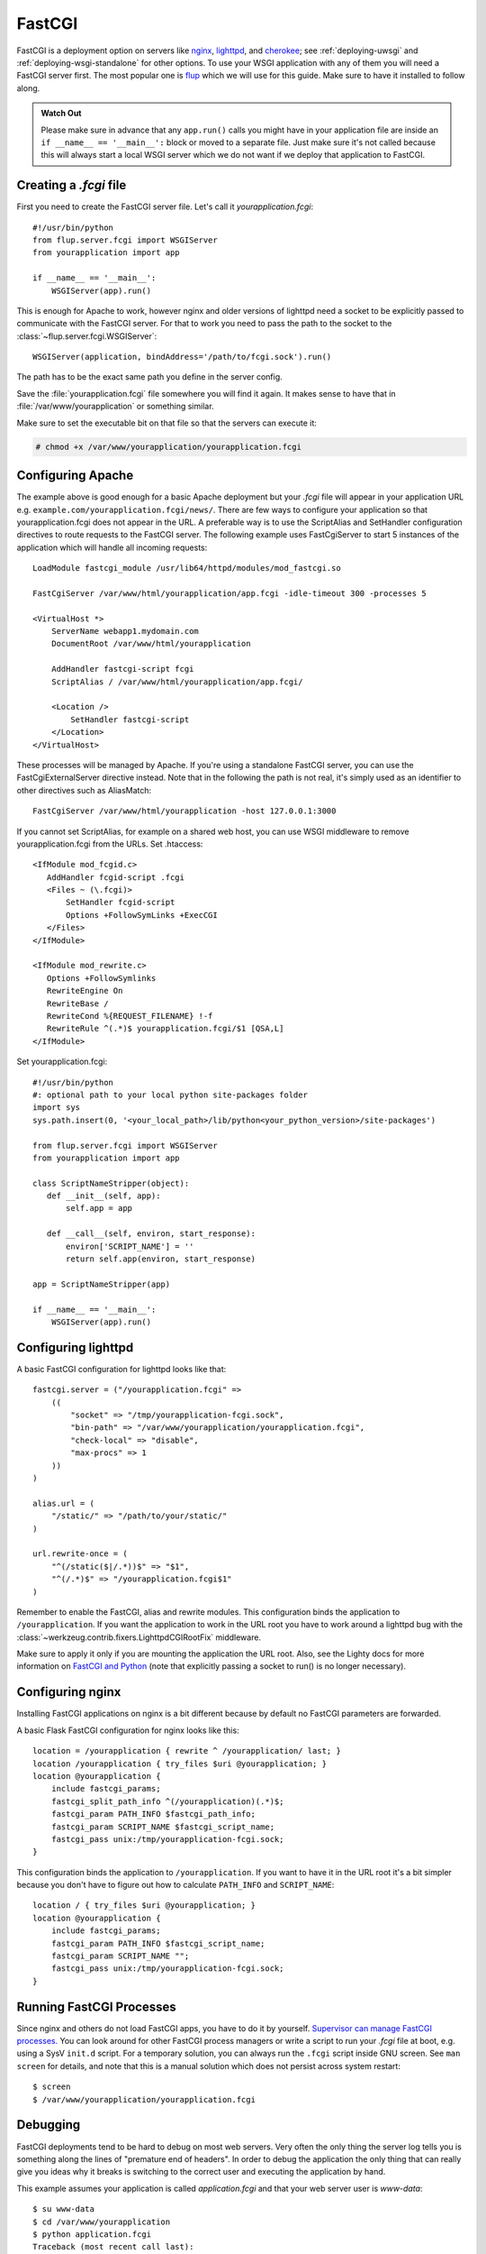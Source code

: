 .. _deploying-fastcgi:

FastCGI
=======

FastCGI is a deployment option on servers like `nginx`_, `lighttpd`_, and
`cherokee`_; see :ref:`deploying-uwsgi` and :ref:`deploying-wsgi-standalone`
for other options.  To use your WSGI application with any of them you will need
a FastCGI server first.  The most popular one is `flup`_ which we will use for
this guide.  Make sure to have it installed to follow along.

.. admonition:: Watch Out

   Please make sure in advance that any ``app.run()`` calls you might
   have in your application file are inside an ``if __name__ ==
   '__main__':`` block or moved to a separate file.  Just make sure it's
   not called because this will always start a local WSGI server which
   we do not want if we deploy that application to FastCGI.

Creating a `.fcgi` file
-----------------------

First you need to create the FastCGI server file.  Let's call it
`yourapplication.fcgi`::

    #!/usr/bin/python
    from flup.server.fcgi import WSGIServer
    from yourapplication import app

    if __name__ == '__main__':
        WSGIServer(app).run()

This is enough for Apache to work, however nginx and older versions of
lighttpd need a socket to be explicitly passed to communicate with the
FastCGI server.  For that to work you need to pass the path to the
socket to the :class:`~flup.server.fcgi.WSGIServer`::

    WSGIServer(application, bindAddress='/path/to/fcgi.sock').run()

The path has to be the exact same path you define in the server
config.

Save the :file:`yourapplication.fcgi` file somewhere you will find it again.
It makes sense to have that in :file:`/var/www/yourapplication` or something
similar.

Make sure to set the executable bit on that file so that the servers
can execute it:

.. sourcecode:: text

    # chmod +x /var/www/yourapplication/yourapplication.fcgi

Configuring Apache
------------------

The example above is good enough for a basic Apache deployment but your
`.fcgi` file will appear in your application URL e.g.
``example.com/yourapplication.fcgi/news/``. There are few ways to configure
your application so that yourapplication.fcgi does not appear in the URL.
A preferable way is to use the ScriptAlias and SetHandler configuration
directives to route requests to the FastCGI server. The following example
uses FastCgiServer to start 5 instances of the application which will
handle all incoming requests::

    LoadModule fastcgi_module /usr/lib64/httpd/modules/mod_fastcgi.so

    FastCgiServer /var/www/html/yourapplication/app.fcgi -idle-timeout 300 -processes 5

    <VirtualHost *>
        ServerName webapp1.mydomain.com
        DocumentRoot /var/www/html/yourapplication

        AddHandler fastcgi-script fcgi
        ScriptAlias / /var/www/html/yourapplication/app.fcgi/

        <Location />
            SetHandler fastcgi-script
        </Location>
    </VirtualHost>

These processes will be managed by Apache. If you're using a standalone
FastCGI server, you can use the FastCgiExternalServer directive instead.
Note that in the following the path is not real, it's simply used as an
identifier to other
directives such as AliasMatch::

    FastCgiServer /var/www/html/yourapplication -host 127.0.0.1:3000

If you cannot set ScriptAlias, for example on a shared web host, you can use
WSGI middleware to remove yourapplication.fcgi from the URLs. Set .htaccess::

    <IfModule mod_fcgid.c>
       AddHandler fcgid-script .fcgi
       <Files ~ (\.fcgi)>
           SetHandler fcgid-script
           Options +FollowSymLinks +ExecCGI
       </Files>
    </IfModule>

    <IfModule mod_rewrite.c>
       Options +FollowSymlinks
       RewriteEngine On
       RewriteBase /
       RewriteCond %{REQUEST_FILENAME} !-f
       RewriteRule ^(.*)$ yourapplication.fcgi/$1 [QSA,L]
    </IfModule>

Set yourapplication.fcgi::

    #!/usr/bin/python
    #: optional path to your local python site-packages folder
    import sys
    sys.path.insert(0, '<your_local_path>/lib/python<your_python_version>/site-packages')

    from flup.server.fcgi import WSGIServer
    from yourapplication import app

    class ScriptNameStripper(object):
       def __init__(self, app):
           self.app = app

       def __call__(self, environ, start_response):
           environ['SCRIPT_NAME'] = ''
           return self.app(environ, start_response)

    app = ScriptNameStripper(app)

    if __name__ == '__main__':
        WSGIServer(app).run()

Configuring lighttpd
--------------------

A basic FastCGI configuration for lighttpd looks like that::

    fastcgi.server = ("/yourapplication.fcgi" =>
        ((
            "socket" => "/tmp/yourapplication-fcgi.sock",
            "bin-path" => "/var/www/yourapplication/yourapplication.fcgi",
            "check-local" => "disable",
            "max-procs" => 1
        ))
    )

    alias.url = (
        "/static/" => "/path/to/your/static/"
    )

    url.rewrite-once = (
        "^(/static($|/.*))$" => "$1",
        "^(/.*)$" => "/yourapplication.fcgi$1"
    )

Remember to enable the FastCGI, alias and rewrite modules. This configuration
binds the application to ``/yourapplication``.  If you want the application to
work in the URL root you have to work around a lighttpd bug with the
:class:`~werkzeug.contrib.fixers.LighttpdCGIRootFix` middleware.

Make sure to apply it only if you are mounting the application the URL
root. Also, see the Lighty docs for more information on `FastCGI and Python
<https://redmine.lighttpd.net/projects/lighttpd/wiki/Docs_ModFastCGI>`_ (note that
explicitly passing a socket to run() is no longer necessary).

Configuring nginx
-----------------

Installing FastCGI applications on nginx is a bit different because by
default no FastCGI parameters are forwarded.

A basic Flask FastCGI configuration for nginx looks like this::

    location = /yourapplication { rewrite ^ /yourapplication/ last; }
    location /yourapplication { try_files $uri @yourapplication; }
    location @yourapplication {
        include fastcgi_params;
        fastcgi_split_path_info ^(/yourapplication)(.*)$;
        fastcgi_param PATH_INFO $fastcgi_path_info;
        fastcgi_param SCRIPT_NAME $fastcgi_script_name;
        fastcgi_pass unix:/tmp/yourapplication-fcgi.sock;
    }

This configuration binds the application to ``/yourapplication``.  If you
want to have it in the URL root it's a bit simpler because you don't
have to figure out how to calculate ``PATH_INFO`` and ``SCRIPT_NAME``::

    location / { try_files $uri @yourapplication; }
    location @yourapplication {
        include fastcgi_params;
        fastcgi_param PATH_INFO $fastcgi_script_name;
        fastcgi_param SCRIPT_NAME "";
        fastcgi_pass unix:/tmp/yourapplication-fcgi.sock;
    }

Running FastCGI Processes
-------------------------

Since nginx and others do not load FastCGI apps, you have to do it by
yourself.  `Supervisor can manage FastCGI processes.
<http://supervisord.org/configuration.html#fcgi-program-x-section-settings>`_
You can look around for other FastCGI process managers or write a script
to run your `.fcgi` file at boot, e.g. using a SysV ``init.d`` script.
For a temporary solution, you can always run the ``.fcgi`` script inside
GNU screen.  See ``man screen`` for details, and note that this is a
manual solution which does not persist across system restart::

    $ screen
    $ /var/www/yourapplication/yourapplication.fcgi

Debugging
---------

FastCGI deployments tend to be hard to debug on most web servers.  Very
often the only thing the server log tells you is something along the
lines of "premature end of headers".  In order to debug the application
the only thing that can really give you ideas why it breaks is switching
to the correct user and executing the application by hand.

This example assumes your application is called `application.fcgi` and
that your web server user is `www-data`::

    $ su www-data
    $ cd /var/www/yourapplication
    $ python application.fcgi
    Traceback (most recent call last):
      File "yourapplication.fcgi", line 4, in <module>
    ImportError: No module named yourapplication

In this case the error seems to be "yourapplication" not being on the
python path.  Common problems are:

-   Relative paths being used.  Don't rely on the current working directory.
-   The code depending on environment variables that are not set by the
    web server.
-   Different python interpreters being used.

.. _nginx: https://nginx.org/
.. _lighttpd: https://www.lighttpd.net/
.. _cherokee: http://cherokee-project.com/
.. _flup: https://pypi.org/project/flup/
